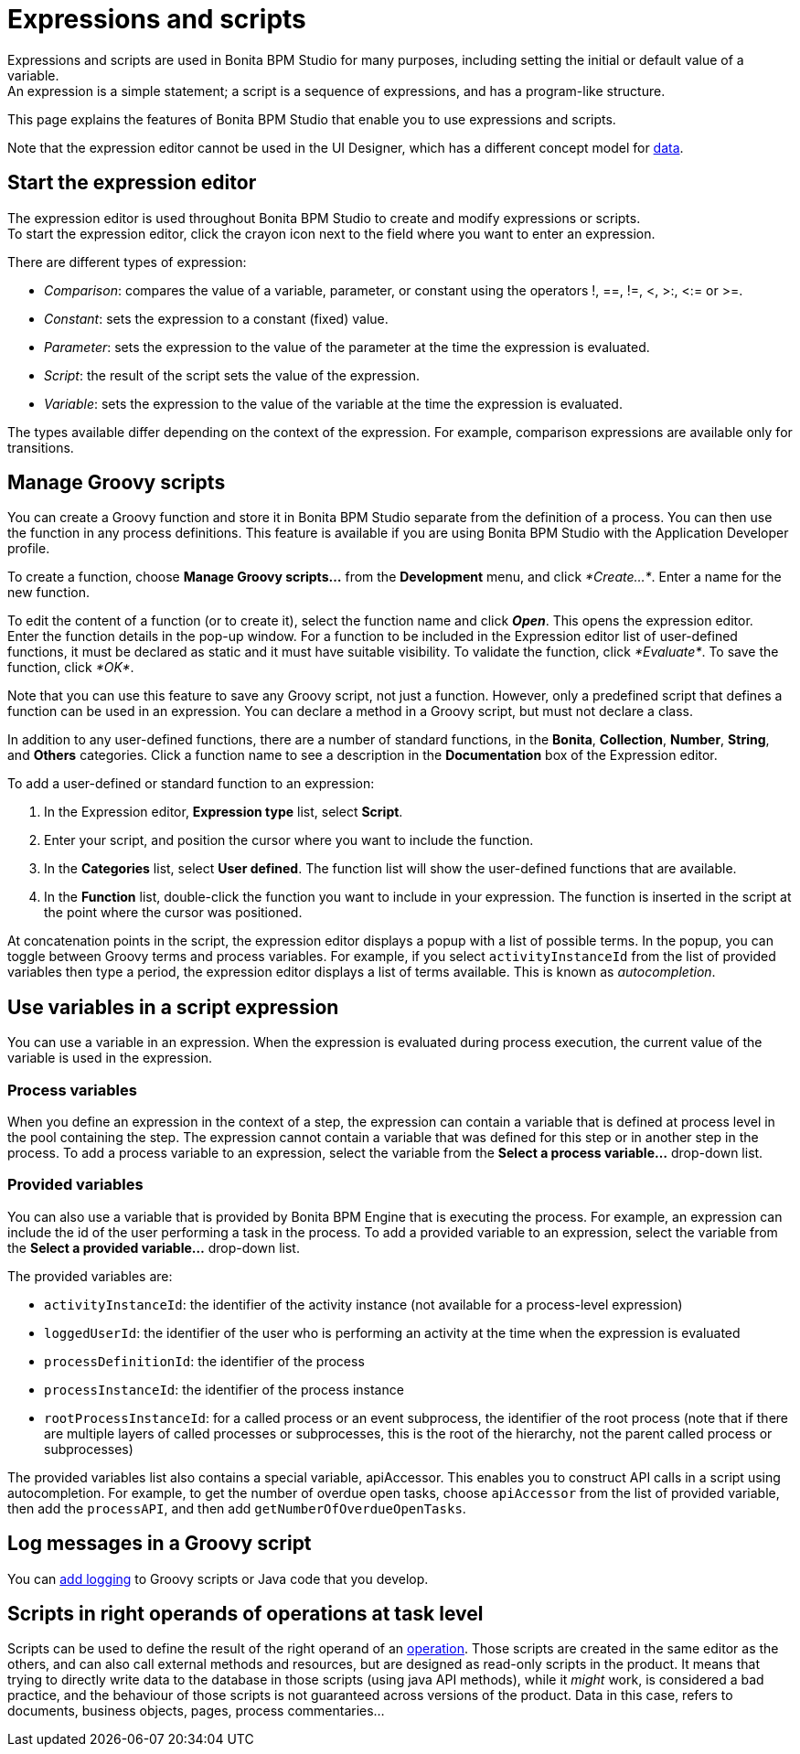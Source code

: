 = Expressions and scripts

Expressions and scripts are used in Bonita BPM Studio for many purposes, including setting the initial or default value of a variable. +
An expression is a simple statement; a script is a sequence of expressions, and has a program-like structure.

This page explains the features of Bonita BPM Studio that enable you to use expressions and scripts.

Note that the expression editor cannot be used in the UI Designer, which has a different concept model for xref:variables.adoc[data].

== Start the expression editor

The expression editor is used throughout Bonita BPM Studio to create and modify expressions or scripts. +
To start the expression editor, click the crayon icon next to the field where you want to enter an expression.

There are different types of expression:

* _Comparison_: compares the value of a variable, parameter, or constant using the operators !, ==, !=, <, >:, <:= or >=.
* _Constant_: sets the expression to a constant (fixed) value.
* _Parameter_: sets the expression to the value of the parameter at the time the expression is evaluated.
* _Script_: the result of the script sets the value of the expression.
* _Variable_: sets the expression to the value of the variable at the time the expression is evaluated.

The types available differ depending on the context of the expression. For example, comparison expressions are available only for transitions.

== Manage Groovy scripts

You can create a Groovy function and store it in Bonita BPM Studio separate from the definition of a process. You can then use the function in any process definitions. This feature is available if you are using Bonita BPM Studio with the Application Developer profile.

To create a function, choose *Manage Groovy scripts...* from the *Development* menu, and click _*Create...*_. Enter a name for the new function.

To edit the content of a function (or to create it), select the function name and click *_Open_*. This opens the expression editor. +
Enter the function details in the pop-up window. For a function to be included in the Expression editor list of user-defined functions, it must be declared as static and it must have suitable visibility. To validate the function, click _*Evaluate*_. To save the function, click _*OK*_.

Note that you can use this feature to save any Groovy script, not just a function. However, only a predefined script that defines a function can be used in an expression. You can declare a method in a Groovy script, but must not declare a class.

In addition to any user-defined functions, there are a number of standard functions, in the *Bonita*, *Collection*, *Number*, *String*, and *Others* categories. Click a function name to see a description in the *Documentation* box of the Expression editor.

To add a user-defined or standard function to an expression:

. In the Expression editor, *Expression type* list, select *Script*.
. Enter your script, and position the cursor where you want to include the function.
. In the *Categories* list, select *User defined*. The function list will show the user-defined functions that are available.
. In the *Function* list, double-click the function you want to include in your expression. The function is inserted in the script at the point where the cursor was positioned.

At concatenation points in the script, the expression editor displays a popup with a list of possible terms. In the popup, you can toggle between Groovy terms and process variables. For example, if you select `activityInstanceId` from the list of provided variables then type a period, the expression editor displays a list of terms available. This is known as _autocompletion_.

== Use variables in a script expression

You can use a variable in an expression. When the expression is evaluated during process execution, the current value of the variable is used in the expression.

=== Process variables

When you define an expression in the context of a step, the expression can contain a variable that is defined at process level in the pool containing the step. The expression cannot contain a variable that was defined for this step or in another step in the process. To add a process variable to an expression, select the variable from the *Select a process variable...* drop-down list.

=== Provided variables

You can also use a variable that is provided by Bonita BPM Engine that is executing the process. For example, an expression can include the id of the user performing a task in the process. To add a provided variable to an expression, select the variable from the *Select a provided variable...* drop-down list.

The provided variables are:

* `activityInstanceId`: the identifier of the activity instance (not available for a process-level expression)
* `loggedUserId`: the identifier of the user who is performing an activity at the time when the expression is evaluated
* `processDefinitionId`: the identifier of the process
* `processInstanceId`: the identifier of the process instance
* `rootProcessInstanceId`: for a called process or an event subprocess, the identifier of the root process (note that if there are multiple layers of called processes or subprocesses, this is the root of the hierarchy, not the parent called process or subprocesses)

The provided variables list also contains a special variable, apiAccessor. This enables you to construct API calls in a script using autocompletion. For example, to get the number of overdue open tasks, choose `apiAccessor` from the list of provided variable, then add the `processAPI`, and then add `getNumberOfOverdueOpenTasks`.

== Log messages in a Groovy script

You can xref:logging.adoc[add logging] to Groovy scripts or Java code that you develop.

== Scripts in right operands of operations at task level

Scripts can be used to define the result of the right operand of an xref:operations.adoc[operation]. Those scripts are created in the same editor as the others, and can also call external methods and resources, but are designed as read-only scripts in the product. It means that trying to directly write data to the database in those scripts (using java API methods), while it _might_ work, is considered a bad practice, and the behaviour of those scripts is not guaranteed across versions of the product.
Data in this case, refers to documents, business objects, pages, process commentaries...
